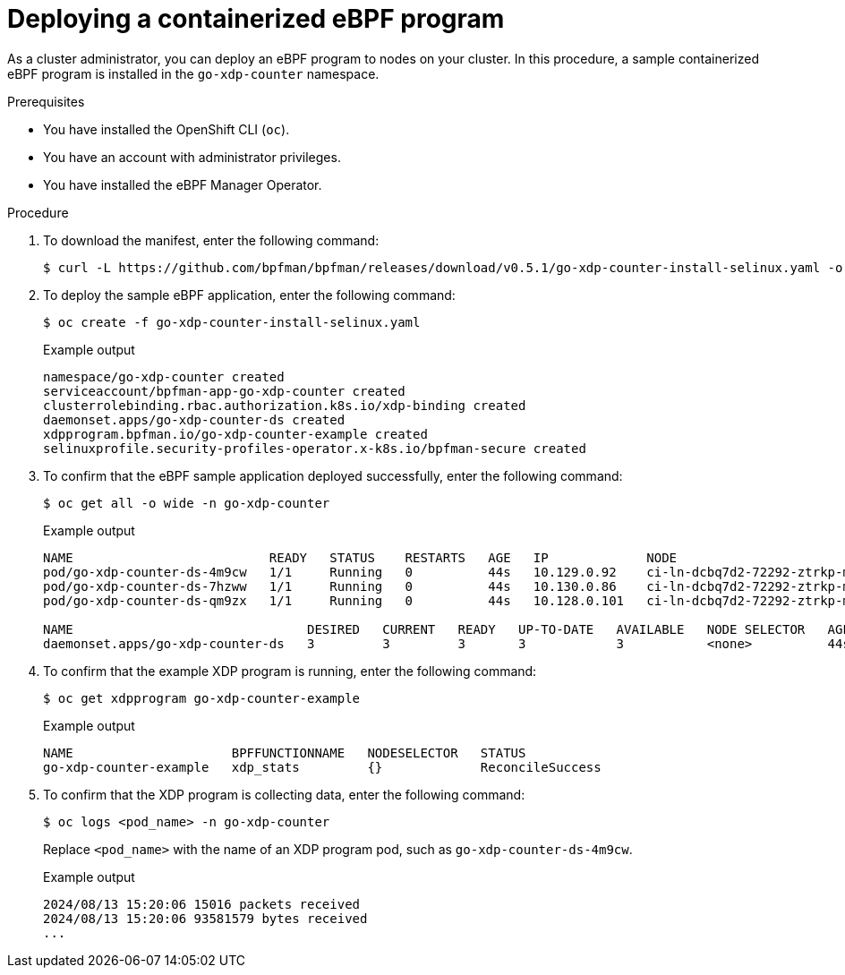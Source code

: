 // Module included in the following assemblies:
//
// * networking/network_security/ebpf_manager/ebpf-manager-operator-deploy.adoc

:_mod-docs-content-type: PROCEDURE
[id="nw-bpfman-operator-deploy_{context}"]
= Deploying a containerized eBPF program

As a cluster administrator, you can deploy an eBPF program to nodes on your cluster. In this procedure, a sample containerized eBPF program is installed in the `go-xdp-counter` namespace.

.Prerequisites

* You have installed the OpenShift CLI (`oc`).
* You have an account with administrator privileges.
* You have installed the eBPF Manager Operator.

.Procedure

. To download the manifest, enter the following command:
+
[source,terminal]
----
$ curl -L https://github.com/bpfman/bpfman/releases/download/v0.5.1/go-xdp-counter-install-selinux.yaml -o go-xdp-counter-install-selinux.yaml
----

. To deploy the sample eBPF application, enter the following command:
+
[source,terminal]
----
$ oc create -f go-xdp-counter-install-selinux.yaml
----
+
.Example output
[source,text]
----
namespace/go-xdp-counter created
serviceaccount/bpfman-app-go-xdp-counter created
clusterrolebinding.rbac.authorization.k8s.io/xdp-binding created
daemonset.apps/go-xdp-counter-ds created
xdpprogram.bpfman.io/go-xdp-counter-example created
selinuxprofile.security-profiles-operator.x-k8s.io/bpfman-secure created
----

. To confirm that the eBPF sample application deployed successfully, enter the following command:
+
[source,terminal]
----
$ oc get all -o wide -n go-xdp-counter
----
+
.Example output
[source,text]
----
NAME                          READY   STATUS    RESTARTS   AGE   IP             NODE                                 NOMINATED NODE   READINESS GATES
pod/go-xdp-counter-ds-4m9cw   1/1     Running   0          44s   10.129.0.92    ci-ln-dcbq7d2-72292-ztrkp-master-1   <none>           <none>
pod/go-xdp-counter-ds-7hzww   1/1     Running   0          44s   10.130.0.86    ci-ln-dcbq7d2-72292-ztrkp-master-2   <none>           <none>
pod/go-xdp-counter-ds-qm9zx   1/1     Running   0          44s   10.128.0.101   ci-ln-dcbq7d2-72292-ztrkp-master-0   <none>           <none>

NAME                               DESIRED   CURRENT   READY   UP-TO-DATE   AVAILABLE   NODE SELECTOR   AGE   CONTAINERS       IMAGES                                           SELECTOR
daemonset.apps/go-xdp-counter-ds   3         3         3       3            3           <none>          44s   go-xdp-counter   quay.io/bpfman-userspace/go-xdp-counter:v0.5.0   name=go-xdp-counter
----

. To confirm that the example XDP program is running, enter the following command:
+
[source,terminal]
----
$ oc get xdpprogram go-xdp-counter-example
----
+
.Example output
[source,text]
----

NAME                     BPFFUNCTIONNAME   NODESELECTOR   STATUS
go-xdp-counter-example   xdp_stats         {}             ReconcileSuccess
----

. To confirm that the XDP program is collecting data, enter the following command:
+
[source,terminal]
----
$ oc logs <pod_name> -n go-xdp-counter
----
+
Replace `<pod_name>` with the name of an XDP program pod, such as `go-xdp-counter-ds-4m9cw`.
+
.Example output
[source,text]
----
2024/08/13 15:20:06 15016 packets received
2024/08/13 15:20:06 93581579 bytes received
...
----